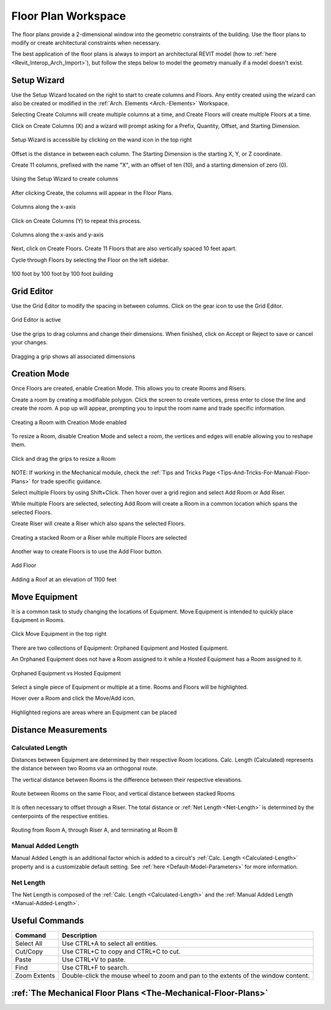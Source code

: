 .. _Floor-Plans:

####################
Floor Plan Workspace
####################

The floor plans provide a 2-dimensional window into the geometric constraints of the building. Use the floor plans to modify or create architectural constraints when necessary. 

The best application of the floor plans is always to import an architectural REVIT model (how to :ref:`here <Revit_Interop_Arch_Import>`), but follow the steps below to model the geometry manually if a model doesn't exist. 


Setup Wizard
------------

Use the Setup Wizard located on the right to start to create columns and Floors.  Any entity created using the wizard can also be created or modified in the :ref:`Arch. Elements <Arch.-Elements>` Workspace.

Selecting Create Columns will create multiple columns at a time, and Create Floors will create multiple Floors at a time.  

Click on Create Columns (X) and a wizard will prompt asking for a Prefix, Quantity, Offset, and Starting Dimension.

.. figure:: images/setup_wizard-1.PNG
    :align: center

    Setup Wizard is accessible by clicking on the wand icon in the top right

Offset is the distance in between each column.  The Starting Dimension is the starting X, Y, or Z coordinate.  

Create 11 columns, prefixed with the name "X", with an offset of ten (10), and a starting dimension of zero (0).

.. figure:: images/setup_wizard-2.PNG
    :align: center

    Using the Setup Wizard to create columns

After clicking Create, the columns will appear in the Floor Plans.  

.. figure:: images/setup_wizard-3.PNG
    :align: center    

    Columns along the x-axis

Click on Create Columns (Y) to repeat this process.

.. figure:: images/setup_wizard-4.PNG
    :align: center

    Columns along the x-axis and y-axis

Next, click on Create Floors.  Create 11 Floors that are also vertically spaced 10 feet apart.  

Cycle through Floors by selecting the Floor on the left sidebar.

.. figure:: images/setup_wizard-5.PNG  
    :align: center

    100 foot by 100 foot by 100 foot building

Grid Editor
-----------

Use the Grid Editor to modify the spacing in between columns.  Click on the gear icon to use the Grid Editor.

.. figure:: images/grid_editor-1.PNG
    :align: center

    Grid Editor is active

Use the grips to drag columns and change their dimensions.  When finished, click on Accept or Reject to save or cancel your changes.

.. figure:: images/grid_editor-2.PNG
    :align: center 

    Dragging a grip shows all associated dimensions

Creation Mode
--------------

Once Floors are created, enable Creation Mode.  This allows you to create Rooms and Risers.

Create a room by creating a modifiable polygon. Click the screen to create vertices, press enter to close the line and create the room. A pop up will appear, prompting you to input the room name and trade specific information.

.. figure:: images/creation_mode.PNG
    :align: center

    Creating a Room with Creation Mode enabled

To resize a Room, disable Creation Mode and select a room, the vertices and edges will enable allowing you to reshape them.

.. figure:: images/room_resize.PNG
    :align: center

    Click and drag the grips to resize a Room

NOTE: If working in the Mechanical module, check the :ref:`Tips and Tricks Page <Tips-And-Tricks-For-Manual-Floor-Plans>` for trade specific guidance. 


Select multiple Floors by using Shift+Click.  Then hover over a grid region and select Add Room or Add Riser.

While multiple Floors are selected, selecting Add Room will create a Room in a common location which spans the selected Floors.

Create Riser will create a Riser which also spans the selected Floors.  

.. figure:: images/floorplans-multi_room-riser.PNG
    :align: center

    Creating a stacked Room or a Riser while multiple Floors are selected

.. _Add-Floor:

Another way to create Floors is to use the Add Floor button.

.. figure:: images/add_floor-1.PNG
    :align: center

    Add Floor

.. figure:: images/add_floor-2.PNG
    :align: center

    Adding a Roof at an elevation of 1100 feet

.. index: How are equipment distances determined?

.. _Floor-Plans-Move_Equipment:

Move Equipment
--------------

It is a common task to study changing the locations of Equipment.  Move Equipment is intended to quickly place Equipment in Rooms.  

.. figure:: images/move-equipment_1.PNG
    :align: center

    Click Move Equipment in the top right

There are two collections of Equipment: Orphaned Equipment and Hosted Equipment.  

An Orphaned Equipment does not have a Room assigned to it while a Hosted Equipment has a Room assigned to it.

.. figure:: images/move-equipment_2.PNG
    :align: center

    Orphaned Equipment vs Hosted Equipment

Select a single piece of Equipment or multiple at a time.  Rooms and Floors will be highlighted.  

Hover over a Room and click the Move/Add icon.

.. figure:: images/move-equipment_3.PNG
    :align: center

    Highlighted regions are areas where an Equipment can be placed


Distance Measurements
---------------------

.. _Calculated-Length:

^^^^^^^^^^^^^^^^^^^^^^^^
Calculated Length
^^^^^^^^^^^^^^^^^^^^^^^^

Distances between Equipment are determined by their respective Room locations.  Calc. Length (Calculated) represents the distance between two Rooms via an orthogonal route.

The vertical distance between Rooms is the difference between their respective elevations.

.. figure:: images/equipment_distances-1.PNG
    :align: center
    :alt: equip distance

    Route between Rooms on the same Floor, and vertical distance between stacked Rooms

It is often necessary to offset through a Riser.  The total distance or :ref:`Net Length <Net-Length>` is determined by the centerpoints of the respective entities.

.. figure:: images/equipment_distances-2.PNG
    :align: center
    :alt: equip distance

    Routing from Room A, through Riser A, and terminating at Room B

.. _Manual-Added-Length:

^^^^^^^^^^^^^^^^^^^^^^^^
Manual Added Length
^^^^^^^^^^^^^^^^^^^^^^^^

Manual Added Length is an additional factor which is added to a circuit's :ref:`Calc. Length <Calculated-Length>` property and is a customizable default setting.  See :ref:`here <Default-Model-Parameters>` for more information.

.. _Net-Length:

^^^^^^^^^^^^^^^^^^^^^^^^
Net Length
^^^^^^^^^^^^^^^^^^^^^^^^

The Net Length is composed of the :ref:`Calc. Length <Calculated-Length>` and the :ref:`Manual Added Length <Manual-Added-Length>`.

Useful Commands
---------------

+-----------------------------+-------------------------------------------------------------------------------------------------------------------------------------------------------------------------------------+
| **Command**                 | **Description**                                                                                                                                                                     |
+=============================+=====================================================================================================================================================================================+
| Select All                  | Use CTRL+A to select all entities.                                                                                                                                                  |
+-----------------------------+-------------------------------------------------------------------------------------------------------------------------------------------------------------------------------------+
| Cut/Copy                    | Use CTRL+C to copy and CTRL+C to cut.                                                                                                                                               |
+-----------------------------+-------------------------------------------------------------------------------------------------------------------------------------------------------------------------------------+
| Paste                       | Use CTRL+V to paste.                                                                                                                                                                |
+-----------------------------+-------------------------------------------------------------------------------------------------------------------------------------------------------------------------------------+
| Find                        | Use CTRL+F to search.                                                                                                                                                               |
+-----------------------------+-------------------------------------------------------------------------------------------------------------------------------------------------------------------------------------+
| Zoom Extents                | Double-click the mouse wheel to zoom and pan to the extents of the window content.                                                                                                  |
+-----------------------------+-------------------------------------------------------------------------------------------------------------------------------------------------------------------------------------+

:ref:`The Mechanical Floor Plans <The-Mechanical-Floor-Plans>`
--------------------------------------------------------------